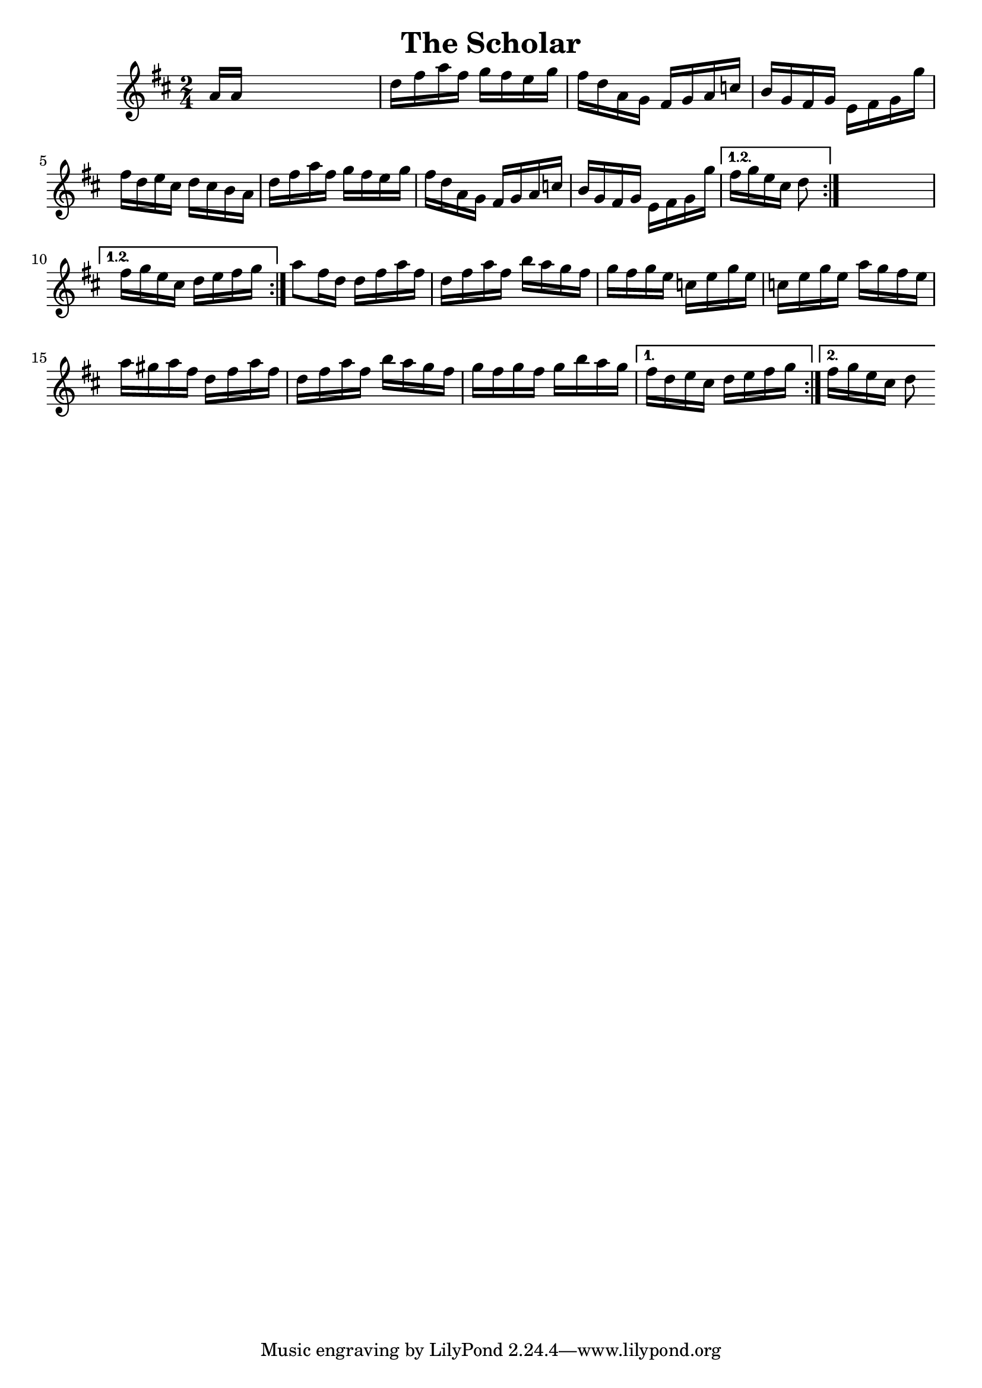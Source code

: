 
\version "2.16.2"
% automatically converted by musicxml2ly from xml/1640_nt.xml

%% additional definitions required by the score:
\language "english"


\header {
    encoder = "abc2xml version 63"
    encodingdate = "2015-01-25"
    title = "The Scholar"
    }

\layout {
    \context { \Score
        autoBeaming = ##f
        }
    }
PartPOneVoiceOne =  \relative a' {
    \repeat volta 2 {
        \repeat volta 2 {
            \repeat volta 2 {
                \key d \major \time 2/4 a16 [ a16 ] s4. | % 2
                d16 [ fs16 a16 fs16 ] g16 [ fs16 e16 g16 ] | % 3
                fs16 [ d16 a16 g16 ] fs16 [ g16 a16 c16 ] | % 4
                b16 [ g16 fs16 g16 ] e16 [ fs16 g16 g'16 ] | % 5
                fs16 [ d16 e16 cs16 ] d16 [ cs16 b16 a16 ] | % 6
                d16 [ fs16 a16 fs16 ] g16 [ fs16 e16 g16 ] | % 7
                fs16 [ d16 a16 g16 ] fs16 [ g16 a16 c16 ] | % 8
                b16 [ g16 fs16 g16 ] e16 [ fs16 g16 g'16 ] }
            \alternative { {
                    | % 9
                    fs16 [ g16 e16 cs16 ] d8 }
                } s8 }
        \alternative { {
                | \barNumberCheck #10
                fs16 [ g16 e16 cs16 ] d16 [ e16 fs16 g16 ] }
            } | % 11
        a8 [ fs16 d16 ] d16 [ fs16 a16 fs16 ] | % 12
        d16 [ fs16 a16 fs16 ] b16 [ a16 g16 fs16 ] | % 13
        g16 [ fs16 g16 e16 ] c16 [ e16 g16 e16 ] | % 14
        c16 [ e16 g16 e16 ] a16 [ g16 fs16 e16 ] | % 15
        a16 [ gs16 a16 fs16 ] d16 [ fs16 a16 fs16 ] | % 16
        d16 [ fs16 a16 fs16 ] b16 [ a16 g16 fs16 ] | % 17
        g16 [ fs16 g16 fs16 ] g16 [ b16 a16 g16 ] }
    \alternative { {
            | % 18
            fs16 [ d16 e16 cs16 ] d16 [ e16 fs16 g16 ] }
        {
            | % 19
            fs16 [ g16 e16 cs16 ] d8 }
        } }


% The score definition
\score {
    <<
        \new Staff <<
            \context Staff << 
                \context Voice = "PartPOneVoiceOne" { \PartPOneVoiceOne }
                >>
            >>
        
        >>
    \layout {}
    % To create MIDI output, uncomment the following line:
    %  \midi {}
    }

